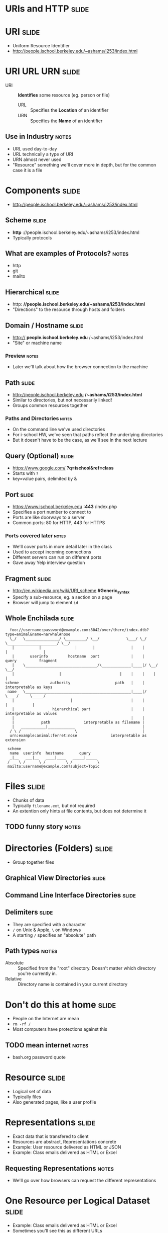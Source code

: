 * *URIs* and *HTTP* :slide:

* URI :slide:
  + Uniform Resource Identifier
  + http://people.ischool.berkeley.edu/~ashams/i253/index.html

* URI URL URN :slide:
  + URI :: *Identifies* some resource (eg. person or file)
    + URL :: Specifies the *Location* of an identifier
    + URN :: Specifies the *Name* of an identifier
** Use in Industry :notes:
   + URL used day-to-day
   + URL technically a type of URI
   + URN almost never used
   + "Resource" something we'll cover more in depth, but for the common case it
     is a file

* Components :slide:
  + http://people.ischool.berkeley.edu/~ashams/i253/index.html

** Scheme :slide:
  + *http* ://people.ischool.berkeley.edu/~ashams/i253/index.html
  + Typically protocols
** What are examples of Protocols? :notes:
   + http
   + git
   + mailto

** Hierarchical :slide:
   + http: *//people.ischool.berkeley.edu/~ashams/i253/index.html*
   + "Directions" to the resource through hosts and folders

** Domain / Hostname :slide:
   + http:// *people.ischool.berkeley.edu* /~ashams/i253/index.html
   + "Site" or machine name
*** Preview :notes:
    + Later we'll talk about how the browser connection to the machine

** Path :slide:
   + http://people.ischool.berkeley.edu */~ashams/i253/index.html*
   + Similar to directories, but not necessarily linked!
   + Groups common resources together
*** Paths and Directories :notes:
    + On the command line we've used directories
    + For i-school HW, we've seen that paths reflect the underlying directories
    + But it doesn't have to be the case, as we'll see in the next lecture

** Query (Optional) :slide:
   + https://www.google.com/ *?q=ischool&ref=class*
   + Starts with =?=
   + key=value pairs, delimited by &

** Port :slide:
   + https://www.ischool.berkeley.edu *:443* /index.php
   + Specifies a port number to connect to
   + Ports are like doorways to a server
   + Common ports: 80 for HTTP, 443 for HTTPS
*** Ports covered later :notes:
    + We'll cover ports in more detail later in the class
    + Used to accept incoming connections
    + Different servers can run on different ports
    + Gave away Yelp interview question

** Fragment :slide:
   + http://en.wikipedia.org/wiki/URI_scheme *#Generic_syntax*
   + Specify a sub-resource, eg. a section on a page
   + Browser will jump to element =id=

** Whole Enchilada :slide:
#+begin_src text
  foo://username:password@example.com:8042/over/there/index.dtb?type=animal&name=narwhal#nose
  \_/   \_______________/ \_________/ \__/            \___/ \_/ \______________________/ \__/
   |           |               |       |                |    |            |                |
   |       userinfo         hostname  port              |    |          query          fragment
   |    \________________________________/\_____________|____|/ \__/        \__/
   |                    |                          |    |    |    |          |
scheme              authority                    path   |    |    interpretable as keys
 name   \_______________________________________________|____|/       \____/     \_____/
   |                         |                          |    |          |           |
   |                 hierarchical part                  |    |    interpretable as values
   |                                                    |    |
   |            path               interpretable as filename |
   |   ___________|____________                              |
  / \ /                        \                             |
  urn:example:animal:ferret:nose               interpretable as extension

 scheme
  name  userinfo  hostname       query
  _|__   ___|__   ____|____   _____|_____
 /    \ /      \ /         \ /           \
 mailto:username@example.com?subject=Topic
#+end_src

* Files :slide:
  + Chunks of data
  + Typically =filename.ext=, but not required
  + An extention only hints at file contents, but does not determine it
** TODO funny story :notes:

* Directories (Folders) :slide:
  + Group together files 

** Graphical View Directories :slide:
[[file:img/linux-root.png]]

** Command Line Interface Directories :slide:
[[file:img/dir-cli.png]]

** Delimiters :slide:
   + They are specified with a character
   + =/= on Unix & Apple, =\= on Windows
   + A starting =/= specifies an "absolute" path
** Path types :notes:
   + Absolute :: Specified from the "root" directory.  Doesn't matter which
     directory you're currently in.
   + Relative :: Directory name is contained in your current directory

* Don't do this at home :slide:
  + People on the Internet are mean
  + =rm -rf /=
  + Most computers have protections against this
** TODO mean internet :notes:
   + bash.org password quote

* Resource :slide:
  + Logical set of data
  + Typically files
  + Also generated pages, like a user profile

* Representations :slide:
  + Exact data that is transfered to client
  + Resources are abstract, Representations concrete
  + Example: User resource delivered as HTML or JSON
  + Example: Class emails delivered as HTML or Excel
** Requesting Representations :notes:
   + We'll go over how browsers can request the different representations

* One Resource per Logical Dataset :slide:
  + Example: Class emails delivered as HTML or Excel
  + Sometimes you'll see this as different URLs
  + Technically incorrect (like the =font= tag)

* Review :slide:
  + URIs identify a resource
  + Resources have a representation
  + Representations can be fetched with HTTP
** Let's review :notes:
   + going over some questions

* Review :slide:
  + Questions?
** No? :notes:
   + Great, I can start calling on people

** Review URI :slide:
   + What is a URL?
   + What is an example resource?
   + What is an example non-HTML representation?
   + =mailto:jblomo@ischool.berkeley.edu=
     What is the schema?
   + =file://WebArch-253/2012-09-14-HTTP.html#sec-4-9=
     What is the fragment?
*** Answers :notes:
   + Uniform Resource Locator
   + User profile picture
   + Image (jpeg, png)
   + mailto (email)
   + sec-4-9

** Review Paths :slide:
   + Relative or absolute?
     + /home/jblomo/public_html/i253/
     + public_html/i253/
     + Do these point to the same place?
   + What does the file =page.html= contain?
*** Answers :notes:
    + paths
      + absolute
      + relative
      + maybe, depends on your current directory
    + Data. We don't know more.

* HTTP :slide:
  + Built on a reliable network connection
  + Text based protocol
  + You can interact with a webserver by hand!
** Details :notes:
   + TCP is the network layer, which we'll study later
   + Basically guaruntees that the data we send will either get to the
     computer or we'll get an error
   + Text means you can write out the protocol with your keyboard

* Demo :slide:
  + TODO

* Request Methods :slide:
  + GET :: Retrieve representation without modifiying resource
  + POST :: Update the representation with new data
  + HEAD :: Retrieve the metadata without modifying resource
  + PUT :: Create a new resource
  + DELETE :: Remove a resource
** Use IRL :notes:
   + GET :: used almost everywhere
   + POST :: used anytime you want to send data
   + HEAD :: sometimes used for efficiency
   + PUT :: Rarely used for correctness (hipsters)
   + DELETE :: Rarely used for correctness (hipsters)

* Review :slide:
  + What did we use in the demo?
  + What should we use to create a new user?
  + What should we use to change a user's name?
  + What should we use to discover if a user is registered, but not fetch all
    their data?
** Answers :notes:
   + GET
   + PUT
   + POST
   + HEAD

* HTTP version :slide:
  + 1.1 used for interacting with customers
  + 1.0 used in datacenter for some achetectures
  + End users don't choose
** Flask :notes:
   + Flask will use 1.0: it will end the connection on each request

* Headers :slide:
  + Provide Metadata about the request
  + =Host= inform the server which service to request resource from
  + Multiple "hosts" can be served from one web server
** Example :notes:
   + =ischool.berkeley.edu= and =people.ischool.berkeley.edu= could be served
     off same physical server
   + =Host= header tells the server which we want

* To the Server! :slide:
  + We'll pick up on the server side to get more details

#+STYLE: <link rel="stylesheet" type="text/css" href="production/bootstrap.min.css" />
#+STYLE: <link rel="stylesheet" type="text/css" href="production/common.css" />
#+STYLE: <link rel="stylesheet" type="text/css" href="production/screen.css" media="screen" />
#+STYLE: <link rel="stylesheet" type="text/css" href="production/projection.css" media="projection" />
#+STYLE: <link rel="stylesheet" type="text/css" href="production/color-blue.css" media="projection" />
#+STYLE: <link rel="stylesheet" type="text/css" href="production/presenter.css" media="presenter" />
#+STYLE: <link href='http://fonts.googleapis.com/css?family=Lobster+Two:700|Yanone+Kaffeesatz:700|Open+Sans' rel='stylesheet' type='text/css'>

#+BEGIN_HTML
<script type="text/javascript" src="production/org-html-slideshow.js"></script>
#+END_HTML

# Local Variables:
# org-export-html-style-include-default: nil
# org-export-html-style-include-scripts: nil
# buffer-file-coding-system: utf-8-unix
# End:
